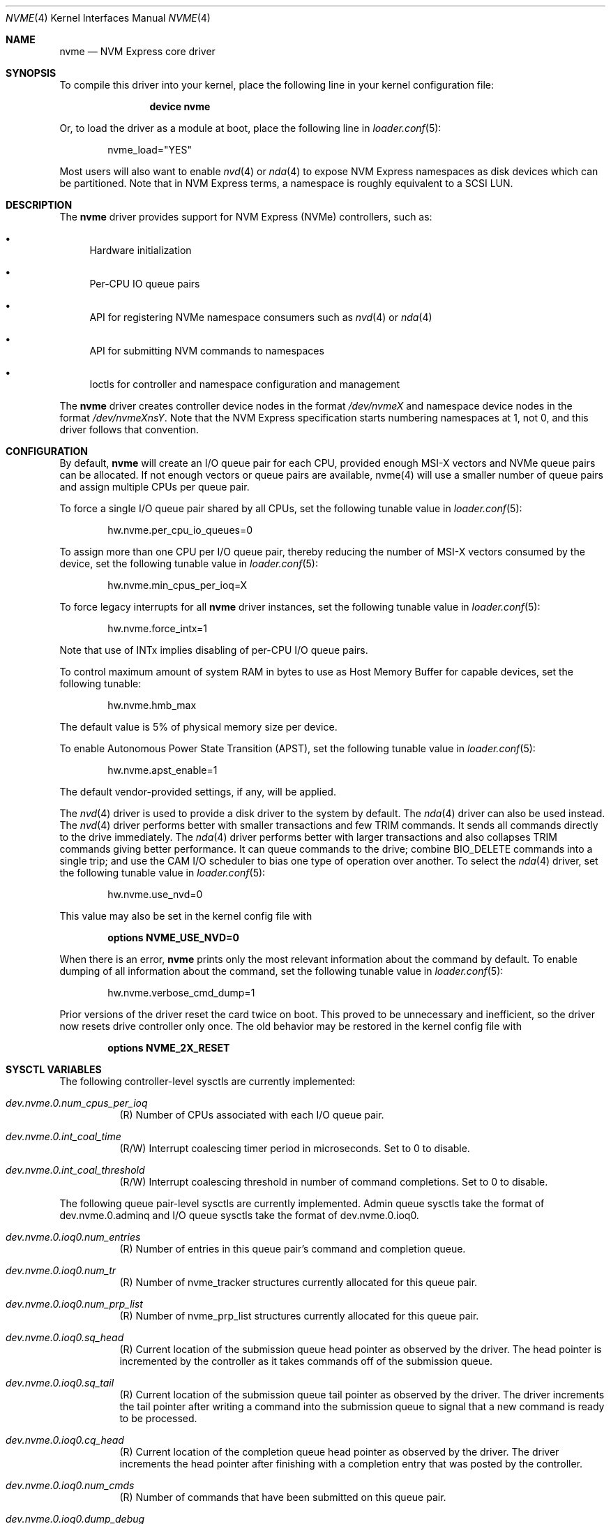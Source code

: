 .\"
.\" Copyright (c) 2012-2016 Intel Corporation
.\" All rights reserved.
.\"
.\" Redistribution and use in source and binary forms, with or without
.\" modification, are permitted provided that the following conditions
.\" are met:
.\" 1. Redistributions of source code must retain the above copyright
.\"    notice, this list of conditions, and the following disclaimer,
.\"    without modification.
.\" 2. Redistributions in binary form must reproduce at minimum a disclaimer
.\"    substantially similar to the "NO WARRANTY" disclaimer below
.\"    ("Disclaimer") and any redistribution must be conditioned upon
.\"    including a substantially similar Disclaimer requirement for further
.\"    binary redistribution.
.\"
.\" NO WARRANTY
.\" THIS SOFTWARE IS PROVIDED BY THE COPYRIGHT HOLDERS AND CONTRIBUTORS
.\" "AS IS" AND ANY EXPRESS OR IMPLIED WARRANTIES, INCLUDING, BUT NOT
.\" LIMITED TO, THE IMPLIED WARRANTIES OF MERCHANTIBILITY AND FITNESS FOR
.\" A PARTICULAR PURPOSE ARE DISCLAIMED. IN NO EVENT SHALL THE COPYRIGHT
.\" HOLDERS OR CONTRIBUTORS BE LIABLE FOR SPECIAL, EXEMPLARY, OR CONSEQUENTIAL
.\" DAMAGES (INCLUDING, BUT NOT LIMITED TO, PROCUREMENT OF SUBSTITUTE GOODS
.\" OR SERVICES; LOSS OF USE, DATA, OR PROFITS; OR BUSINESS INTERRUPTION)
.\" HOWEVER CAUSED AND ON ANY THEORY OF LIABILITY, WHETHER IN CONTRACT,
.\" STRICT LIABILITY, OR TORT (INCLUDING NEGLIGENCE OR OTHERWISE) ARISING
.\" IN ANY WAY OUT OF THE USE OF THIS SOFTWARE, EVEN IF ADVISED OF THE
.\" POSSIBILITY OF SUCH DAMAGES.
.\"
.\" nvme driver man page.
.\"
.\" Author: Jim Harris <jimharris@FreeBSD.org>
.\"
.Dd June 6, 2020
.Dt NVME 4
.Os
.Sh NAME
.Nm nvme
.Nd NVM Express core driver
.Sh SYNOPSIS
To compile this driver into your kernel,
place the following line in your kernel configuration file:
.Bd -ragged -offset indent
.Cd "device nvme"
.Ed
.Pp
Or, to load the driver as a module at boot, place the following line in
.Xr loader.conf 5 :
.Bd -literal -offset indent
nvme_load="YES"
.Ed
.Pp
Most users will also want to enable
.Xr nvd 4
or
.Xr nda 4
to expose NVM Express namespaces as disk devices which can be
partitioned.
Note that in NVM Express terms, a namespace is roughly equivalent to a
SCSI LUN.
.Sh DESCRIPTION
The
.Nm
driver provides support for NVM Express (NVMe) controllers, such as:
.Bl -bullet
.It
Hardware initialization
.It
Per-CPU IO queue pairs
.It
API for registering NVMe namespace consumers such as
.Xr nvd 4
or
.Xr nda 4
.It
API for submitting NVM commands to namespaces
.It
Ioctls for controller and namespace configuration and management
.El
.Pp
The
.Nm
driver creates controller device nodes in the format
.Pa /dev/nvmeX
and namespace device nodes in
the format
.Pa /dev/nvmeXnsY .
Note that the NVM Express specification starts numbering namespaces at 1,
not 0, and this driver follows that convention.
.Sh CONFIGURATION
By default,
.Nm
will create an I/O queue pair for each CPU, provided enough MSI-X vectors
and NVMe queue pairs can be allocated.
If not enough vectors or queue
pairs are available, nvme(4) will use a smaller number of queue pairs and
assign multiple CPUs per queue pair.
.Pp
To force a single I/O queue pair shared by all CPUs, set the following
tunable value in
.Xr loader.conf 5 :
.Bd -literal -offset indent
hw.nvme.per_cpu_io_queues=0
.Ed
.Pp
To assign more than one CPU per I/O queue pair, thereby reducing the number
of MSI-X vectors consumed by the device, set the following tunable value in
.Xr loader.conf 5 :
.Bd -literal -offset indent
hw.nvme.min_cpus_per_ioq=X
.Ed
.Pp
To force legacy interrupts for all
.Nm
driver instances, set the following tunable value in
.Xr loader.conf 5 :
.Bd -literal -offset indent
hw.nvme.force_intx=1
.Ed
.Pp
Note that use of INTx implies disabling of per-CPU I/O queue pairs.
.Pp
To control maximum amount of system RAM in bytes to use as Host Memory
Buffer for capable devices, set the following tunable:
.Bd -literal -offset indent
hw.nvme.hmb_max
.Ed
.Pp
The default value is 5% of physical memory size per device.
.Pp
To enable Autonomous Power State Transition (APST), set the following
tunable value in
.Xr loader.conf 5 :
.Bd -literal -offset indent
hw.nvme.apst_enable=1
.Ed
.Pp
The default vendor-provided settings, if any, will be applied.
.Pp
The
.Xr nvd 4
driver is used to provide a disk driver to the system by default.
The
.Xr nda 4
driver can also be used instead.
The
.Xr nvd 4
driver performs better with smaller transactions and few TRIM
commands.
It sends all commands directly to the drive immediately.
The
.Xr nda 4
driver performs better with larger transactions and also collapses
TRIM commands giving better performance.
It can queue commands to the drive; combine
.Dv BIO_DELETE
commands into a single trip; and
use the CAM I/O scheduler to bias one type of operation over another.
To select the
.Xr nda 4
driver, set the following tunable value in
.Xr loader.conf 5 :
.Bd -literal -offset indent
hw.nvme.use_nvd=0
.Ed
.Pp
This value may also be set in the kernel config file with
.Bd -literal -offset indent
.Cd options NVME_USE_NVD=0
.Ed
.Pp
When there is an error,
.Nm
prints only the most relevant information about the command by default.
To enable dumping of all information about the command, set the following tunable
value in
.Xr loader.conf 5 :
.Bd -literal -offset indent
hw.nvme.verbose_cmd_dump=1
.Ed
.Pp
Prior versions of the driver reset the card twice on boot.
This proved to be unnecessary and inefficient, so the driver now resets drive
controller only once.
The old behavior may be restored in the kernel config file with
.Bd -literal -offset indent
.Cd options NVME_2X_RESET
.Ed
.Sh SYSCTL VARIABLES
The following controller-level sysctls are currently implemented:
.Bl -tag -width indent
.It Va dev.nvme.0.num_cpus_per_ioq
(R) Number of CPUs associated with each I/O queue pair.
.It Va dev.nvme.0.int_coal_time
(R/W) Interrupt coalescing timer period in microseconds.
Set to 0 to disable.
.It Va dev.nvme.0.int_coal_threshold
(R/W) Interrupt coalescing threshold in number of command completions.
Set to 0 to disable.
.El
.Pp
The following queue pair-level sysctls are currently implemented.
Admin queue sysctls take the format of dev.nvme.0.adminq and I/O queue sysctls
take the format of dev.nvme.0.ioq0.
.Bl -tag -width indent
.It Va dev.nvme.0.ioq0.num_entries
(R) Number of entries in this queue pair's command and completion queue.
.It Va dev.nvme.0.ioq0.num_tr
(R) Number of nvme_tracker structures currently allocated for this queue pair.
.It Va dev.nvme.0.ioq0.num_prp_list
(R) Number of nvme_prp_list structures currently allocated for this queue pair.
.It Va dev.nvme.0.ioq0.sq_head
(R) Current location of the submission queue head pointer as observed by
the driver.
The head pointer is incremented by the controller as it takes commands off
of the submission queue.
.It Va dev.nvme.0.ioq0.sq_tail
(R) Current location of the submission queue tail pointer as observed by
the driver.
The driver increments the tail pointer after writing a command
into the submission queue to signal that a new command is ready to be
processed.
.It Va dev.nvme.0.ioq0.cq_head
(R) Current location of the completion queue head pointer as observed by
the driver.
The driver increments the head pointer after finishing
with a completion entry that was posted by the controller.
.It Va dev.nvme.0.ioq0.num_cmds
(R) Number of commands that have been submitted on this queue pair.
.It Va dev.nvme.0.ioq0.dump_debug
(W) Writing 1 to this sysctl will dump the full contents of the submission
and completion queues to the console.
.El
.Pp
In addition to the typical pci attachment, the
.Nm
driver supports attaching to a
.Xr ahci 4
device.
Intel's Rapid Storage Technology (RST) hides the nvme device
behind the AHCI device due to limitations in Windows.
However, this effectively hides it from the
.Fx
kernel.
To work around this limitation,
.Fx
detects that the AHCI device supports RST and when it is enabled.
See
.Xr ahci 4
for more details.
.Sh DIAGNOSTICS
.Bl -diag
.It "nvme%d: System interrupt issues?"
The driver found a timed-out transaction had a pending completion record,
indicating an interrupt had not been delivered.
The system is either not configuring interrupts properly, or the system drops
them under load.
This message will appear at most once per boot per controller.
.El
.Sh SEE ALSO
.Xr nda 4 ,
.Xr nvd 4 ,
.Xr pci 4 ,
.Xr nvmecontrol 8 ,
.Xr disk 9
.Sh HISTORY
The
.Nm
driver first appeared in
.Fx 9.2 .
.Sh AUTHORS
.An -nosplit
The
.Nm
driver was developed by Intel and originally written by
.An Jim Harris Aq Mt jimharris@FreeBSD.org ,
with contributions from
.An Joe Golio
at EMC.
.Pp
This man page was written by
.An Jim Harris Aq Mt jimharris@FreeBSD.org .
